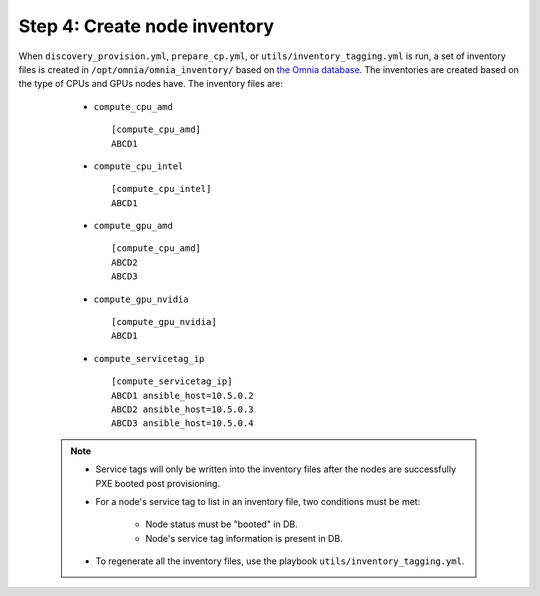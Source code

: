 Step 4: Create node inventory
=================================

When ``discovery_provision.yml``, ``prepare_cp.yml``, or ``utils/inventory_tagging.yml`` is run, a set of inventory files is created in ``/opt/omnia/omnia_inventory/`` based on `the Omnia database. <Provision/ViewingDB.html>`_ The inventories are created based on the type of CPUs and GPUs nodes have. The inventory files are:

      * ``compute_cpu_amd`` ::

            [compute_cpu_amd]
            ABCD1



      * ``compute_cpu_intel`` ::

            [compute_cpu_intel]
            ABCD1

      * ``compute_gpu_amd`` ::

           [compute_cpu_amd]
           ABCD2
           ABCD3

      * ``compute_gpu_nvidia`` ::

            [compute_gpu_nvidia]
            ABCD1


      * ``compute_servicetag_ip`` ::

            [compute_servicetag_ip]
            ABCD1 ansible_host=10.5.0.2
            ABCD2 ansible_host=10.5.0.3
            ABCD3 ansible_host=10.5.0.4

  .. note::

      * Service tags will only be written into the inventory files after the nodes are successfully PXE booted post provisioning.
      * For a node's service tag to list in an inventory file, two conditions must be met:

                  * Node status must be "booted" in DB.
                  * Node's service tag information is present in DB.
      * To regenerate all the inventory files, use the playbook ``utils/inventory_tagging.yml``.



